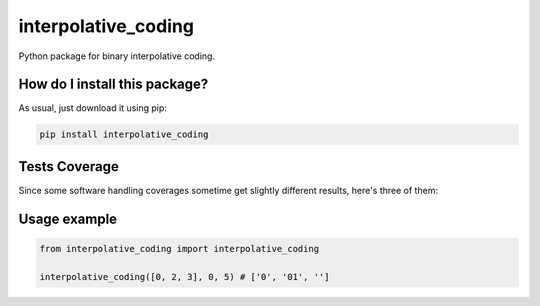 interpolative_coding
=========================================================================================
|travis| |sonar_quality| |sonar_maintainability| |codacy| |code_climate_maintainability| |pip| |downloads|

Python package for binary interpolative coding.

How do I install this package?
----------------------------------------------
As usual, just download it using pip:

.. code:: shell

    pip install interpolative_coding

Tests Coverage
----------------------------------------------
Since some software handling coverages sometime get slightly different results, here's three of them:

|coveralls| |sonar_coverage| |code_climate_coverage|

Usage example
----------------------------------------------

.. code:: Python

    from interpolative_coding import interpolative_coding

    interpolative_coding([0, 2, 3], 0, 5) # ['0', '01', '']


.. |travis| image:: https://travis-ci.org/LucaCappelletti94/interpolative_coding.png
   :target: https://travis-ci.org/LucaCappelletti94/interpolative_coding
   :alt: Travis CI build

.. |sonar_quality| image:: https://sonarcloud.io/api/project_badges/measure?project=LucaCappelletti94_interpolative_coding&metric=alert_status
    :target: https://sonarcloud.io/dashboard/index/LucaCappelletti94_interpolative_coding
    :alt: SonarCloud Quality

.. |sonar_maintainability| image:: https://sonarcloud.io/api/project_badges/measure?project=LucaCappelletti94_interpolative_coding&metric=sqale_rating
    :target: https://sonarcloud.io/dashboard/index/LucaCappelletti94_interpolative_coding
    :alt: SonarCloud Maintainability

.. |sonar_coverage| image:: https://sonarcloud.io/api/project_badges/measure?project=LucaCappelletti94_interpolative_coding&metric=coverage
    :target: https://sonarcloud.io/dashboard/index/LucaCappelletti94_interpolative_coding
    :alt: SonarCloud Coverage

.. |coveralls| image:: https://coveralls.io/repos/github/LucaCappelletti94/interpolative_coding/badge.svg?branch=master
    :target: https://coveralls.io/github/LucaCappelletti94/interpolative_coding?branch=master
    :alt: Coveralls Coverage

.. |pip| image:: https://badge.fury.io/py/interpolative-coding.svg
    :target: https://badge.fury.io/py/interpolative-coding
    :alt: Pypi project

.. |downloads| image:: https://pepy.tech/badge/interpolative-coding
    :target: https://pepy.tech/badge/interpolative-coding
    :alt: Pypi total project downloads 

.. |codacy|  image:: https://api.codacy.com/project/badge/Grade/ac8397b885954569a1afd9364a7954ce
    :target: https://www.codacy.com/manual/LucaCappelletti94/interpolative_coding?utm_source=github.com&amp;utm_medium=referral&amp;utm_content=LucaCappelletti94/interpolative_coding&amp;utm_campaign=Badge_Grade
    :alt: Codacy Maintainability

.. |code_climate_maintainability| image:: https://api.codeclimate.com/v1/badges/0fd3e6e1b127cf8c9b50/maintainability
    :target: https://codeclimate.com/github/LucaCappelletti94/interpolative_coding/maintainability
    :alt: Maintainability

.. |code_climate_coverage| image:: https://api.codeclimate.com/v1/badges/0fd3e6e1b127cf8c9b50/test_coverage
    :target: https://codeclimate.com/github/LucaCappelletti94/interpolative_coding/test_coverage
    :alt: Code Climate Coverate
